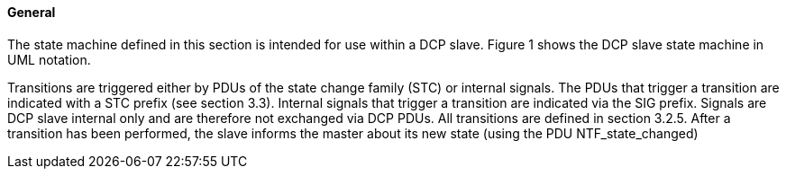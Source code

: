 ==== General
The state machine defined in this section is intended for use within a DCP slave. Figure 1 shows the DCP slave state machine in UML notation.

Transitions are triggered either by PDUs of the state change family (+STC+) or internal signals.  The PDUs that trigger a transition are indicated with a +STC+ prefix (see section 3.3). Internal signals that trigger a transition are indicated via the SIG prefix. Signals are DCP slave internal only and are therefore not exchanged via DCP PDUs. All transitions are defined in section 3.2.5.
After a transition has been performed, the slave informs the master about its new state (using the PDU +NTF_state_changed+)
